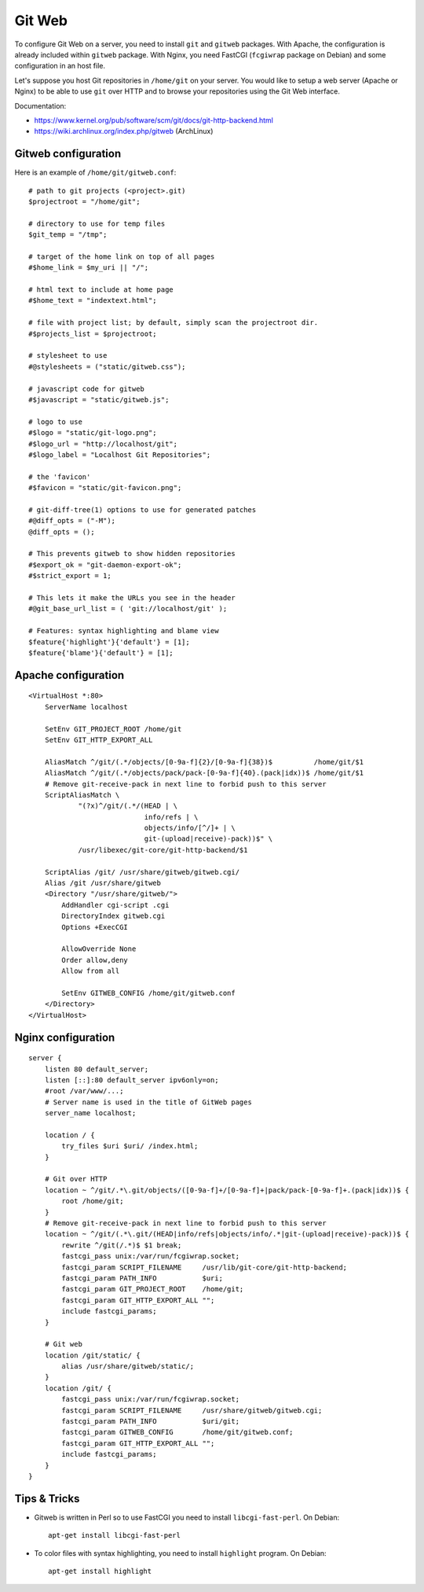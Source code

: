 Git Web
=======

To configure Git Web on a server, you need to install ``git`` and ``gitweb``
packages. With Apache, the configuration is already included within ``gitweb``
package. With Nginx, you need FastCGI (``fcgiwrap`` package on Debian) and some
configuration in an host file.

Let's suppose you host Git repositories in ``/home/git`` on your server.
You would like to setup a web server (Apache or Nginx) to be able to use ``git``
over HTTP and to browse your repositories using the Git Web interface.

Documentation:

* https://www.kernel.org/pub/software/scm/git/docs/git-http-backend.html
* https://wiki.archlinux.org/index.php/gitweb (ArchLinux)

Gitweb configuration
--------------------

Here is an example of ``/home/git/gitweb.conf``::

    # path to git projects (<project>.git)
    $projectroot = "/home/git";

    # directory to use for temp files
    $git_temp = "/tmp";

    # target of the home link on top of all pages
    #$home_link = $my_uri || "/";

    # html text to include at home page
    #$home_text = "indextext.html";

    # file with project list; by default, simply scan the projectroot dir.
    #$projects_list = $projectroot;

    # stylesheet to use
    #@stylesheets = ("static/gitweb.css");

    # javascript code for gitweb
    #$javascript = "static/gitweb.js";

    # logo to use
    #$logo = "static/git-logo.png";
    #$logo_url = "http://localhost/git";
    #$logo_label = "Localhost Git Repositories";

    # the 'favicon'
    #$favicon = "static/git-favicon.png";

    # git-diff-tree(1) options to use for generated patches
    #@diff_opts = ("-M");
    @diff_opts = ();

    # This prevents gitweb to show hidden repositories
    #$export_ok = "git-daemon-export-ok";
    #$strict_export = 1;

    # This lets it make the URLs you see in the header
    #@git_base_url_list = ( 'git://localhost/git' );

    # Features: syntax highlighting and blame view
    $feature{'highlight'}{'default'} = [1];
    $feature{'blame'}{'default'} = [1];


Apache configuration
--------------------
::

    <VirtualHost *:80>
        ServerName localhost

        SetEnv GIT_PROJECT_ROOT /home/git
        SetEnv GIT_HTTP_EXPORT_ALL

        AliasMatch ^/git/(.*/objects/[0-9a-f]{2}/[0-9a-f]{38})$          /home/git/$1
        AliasMatch ^/git/(.*/objects/pack/pack-[0-9a-f]{40}.(pack|idx))$ /home/git/$1
        # Remove git-receive-pack in next line to forbid push to this server
        ScriptAliasMatch \
                "(?x)^/git/(.*/(HEAD | \
                                info/refs | \
                                objects/info/[^/]+ | \
                                git-(upload|receive)-pack))$" \
                /usr/libexec/git-core/git-http-backend/$1

        ScriptAlias /git/ /usr/share/gitweb/gitweb.cgi/
        Alias /git /usr/share/gitweb
        <Directory "/usr/share/gitweb/">
            AddHandler cgi-script .cgi
            DirectoryIndex gitweb.cgi
            Options +ExecCGI

            AllowOverride None
            Order allow,deny
            Allow from all

            SetEnv GITWEB_CONFIG /home/git/gitweb.conf
        </Directory>
    </VirtualHost>


Nginx configuration
-------------------
::

    server {
        listen 80 default_server;
        listen [::]:80 default_server ipv6only=on;
        #root /var/www/...;
        # Server name is used in the title of GitWeb pages
        server_name localhost;

        location / {
            try_files $uri $uri/ /index.html;
        }

        # Git over HTTP
        location ~ ^/git/.*\.git/objects/([0-9a-f]+/[0-9a-f]+|pack/pack-[0-9a-f]+.(pack|idx))$ {
            root /home/git;
        }
        # Remove git-receive-pack in next line to forbid push to this server
        location ~ ^/git/(.*\.git/(HEAD|info/refs|objects/info/.*|git-(upload|receive)-pack))$ {
            rewrite ^/git(/.*)$ $1 break;
            fastcgi_pass unix:/var/run/fcgiwrap.socket;
            fastcgi_param SCRIPT_FILENAME     /usr/lib/git-core/git-http-backend;
            fastcgi_param PATH_INFO           $uri;
            fastcgi_param GIT_PROJECT_ROOT    /home/git;
            fastcgi_param GIT_HTTP_EXPORT_ALL "";
            include fastcgi_params;
        }

        # Git web
        location /git/static/ {
            alias /usr/share/gitweb/static/;
        }
        location /git/ {
            fastcgi_pass unix:/var/run/fcgiwrap.socket;
            fastcgi_param SCRIPT_FILENAME     /usr/share/gitweb/gitweb.cgi;
            fastcgi_param PATH_INFO           $uri/git;
            fastcgi_param GITWEB_CONFIG       /home/git/gitweb.conf;
            fastcgi_param GIT_HTTP_EXPORT_ALL "";
            include fastcgi_params;
        }
    }


Tips & Tricks
-------------

* Gitweb is written in Perl so to use FastCGI you need to install
  ``libcgi-fast-perl``. On Debian::

    apt-get install libcgi-fast-perl

* To color files with syntax highlighting, you need to install ``highlight``
  program. On Debian::

    apt-get install highlight
